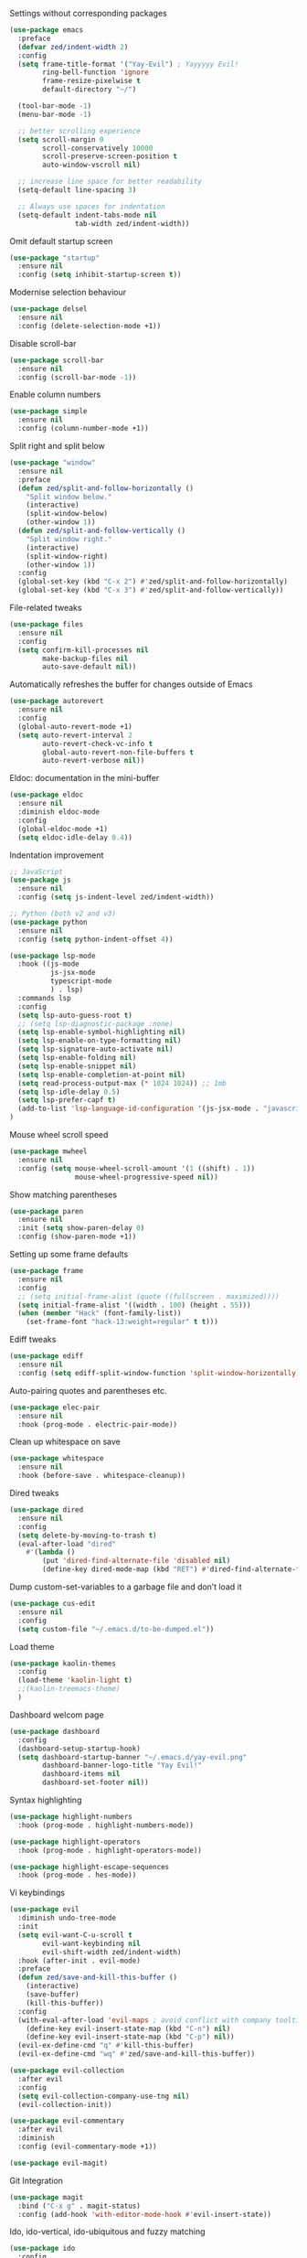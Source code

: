 Settings without corresponding packages
#+BEGIN_SRC emacs-lisp
(use-package emacs
  :preface
  (defvar zed/indent-width 2)
  :config
  (setq frame-title-format '("Yay-Evil") ; Yayyyyy Evil!
        ring-bell-function 'ignore
        frame-resize-pixelwise t
        default-directory "~/")

  (tool-bar-mode -1)
  (menu-bar-mode -1)

  ;; better scrolling experience
  (setq scroll-margin 0
        scroll-conservatively 10000
        scroll-preserve-screen-position t
        auto-window-vscroll nil)

  ;; increase line space for better readability
  (setq-default line-spacing 3)

  ;; Always use spaces for indentation
  (setq-default indent-tabs-mode nil
                tab-width zed/indent-width))
#+END_SRC

Omit default startup screen
#+BEGIN_SRC emacs-lisp
(use-package "startup"
  :ensure nil
  :config (setq inhibit-startup-screen t))
#+END_SRC

Modernise selection behaviour
#+BEGIN_SRC emacs-lisp
(use-package delsel
  :ensure nil
  :config (delete-selection-mode +1))
#+END_SRC

Disable scroll-bar
#+BEGIN_SRC emacs-lisp
(use-package scroll-bar
  :ensure nil
  :config (scroll-bar-mode -1))
#+END_SRC

Enable column numbers
#+BEGIN_SRC emacs-lisp
(use-package simple
  :ensure nil
  :config (column-number-mode +1))
#+END_SRC

Split right and split below
#+BEGIN_SRC emacs-lisp
(use-package "window"
  :ensure nil
  :preface
  (defun zed/split-and-follow-horizontally ()
    "Split window below."
    (interactive)
    (split-window-below)
    (other-window 1))
  (defun zed/split-and-follow-vertically ()
    "Split window right."
    (interactive)
    (split-window-right)
    (other-window 1))
  :config
  (global-set-key (kbd "C-x 2") #'zed/split-and-follow-horizontally)
  (global-set-key (kbd "C-x 3") #'zed/split-and-follow-vertically))
#+END_SRC

File-related tweaks
#+BEGIN_SRC emacs-lisp
(use-package files
  :ensure nil
  :config
  (setq confirm-kill-processes nil
        make-backup-files nil
        auto-save-default nil))
#+END_SRC

Automatically refreshes the buffer for changes outside of Emacs
#+BEGIN_SRC emacs-lisp
(use-package autorevert
  :ensure nil
  :config
  (global-auto-revert-mode +1)
  (setq auto-revert-interval 2
        auto-revert-check-vc-info t
        global-auto-revert-non-file-buffers t
        auto-revert-verbose nil))
#+END_SRC

Eldoc: documentation in the mini-buffer
#+BEGIN_SRC emacs-lisp
(use-package eldoc
  :ensure nil
  :diminish eldoc-mode
  :config
  (global-eldoc-mode +1)
  (setq eldoc-idle-delay 0.4))
#+END_SRC

Indentation improvement
#+BEGIN_SRC emacs-lisp
;; JavaScript
(use-package js
  :ensure nil
  :config (setq js-indent-level zed/indent-width))

;; Python (both v2 and v3)
(use-package python
  :ensure nil
  :config (setq python-indent-offset 4))

(use-package lsp-mode
  :hook ((js-mode
          js-jsx-mode
          typescript-mode
          ) . lsp)
  :commands lsp
  :config
  (setq lsp-auto-guess-root t)
  ;; (setq lsp-diagnostic-package :none)
  (setq lsp-enable-symbol-highlighting nil)
  (setq lsp-enable-on-type-formatting nil)
  (setq lsp-signature-auto-activate nil)
  (setq lsp-enable-folding nil)
  (setq lsp-enable-snippet nil)
  (setq lsp-enable-completion-at-point nil)
  (setq read-process-output-max (* 1024 1024)) ;; 1mb
  (setq lsp-idle-delay 0.5)
  (setq lsp-prefer-capf t)
  (add-to-list 'lsp-language-id-configuration '(js-jsx-mode . "javascriptreact"))
)
#+END_SRC

Mouse wheel scroll speed
#+BEGIN_SRC emacs-lisp
(use-package mwheel
  :ensure nil
  :config (setq mouse-wheel-scroll-amount '(1 ((shift) . 1))
                mouse-wheel-progressive-speed nil))
#+END_SRC

Show matching parentheses
#+BEGIN_SRC emacs-lisp
(use-package paren
  :ensure nil
  :init (setq show-paren-delay 0)
  :config (show-paren-mode +1))
#+END_SRC

Setting up some frame defaults
#+BEGIN_SRC emacs-lisp
(use-package frame
  :ensure nil
  :config
  ;; (setq initial-frame-alist (quote ((fullscreen . maximized))))
  (setq initial-frame-alist '((width . 100) (height . 55)))
  (when (member "Hack" (font-family-list))
    (set-frame-font "hack-13:weight=regular" t t)))
#+END_SRC

Ediff tweaks
#+BEGIN_SRC emacs-lisp
(use-package ediff
  :ensure nil
  :config (setq ediff-split-window-function 'split-window-horizontally))
#+END_SRC

Auto-pairing quotes and parentheses etc.
#+BEGIN_SRC emacs-lisp
(use-package elec-pair
  :ensure nil
  :hook (prog-mode . electric-pair-mode))
#+END_SRC

Clean up whitespace on save
#+BEGIN_SRC emacs-lisp
(use-package whitespace
  :ensure nil
  :hook (before-save . whitespace-cleanup))
#+END_SRC

Dired tweaks
#+BEGIN_SRC emacs-lisp
(use-package dired
  :ensure nil
  :config
  (setq delete-by-moving-to-trash t)
  (eval-after-load "dired"
    #'(lambda ()
        (put 'dired-find-alternate-file 'disabled nil)
        (define-key dired-mode-map (kbd "RET") #'dired-find-alternate-file))))
#+END_SRC

Dump custom-set-variables to a garbage file and don’t load it
#+BEGIN_SRC emacs-lisp
(use-package cus-edit
  :ensure nil
  :config
  (setq custom-file "~/.emacs.d/to-be-dumped.el"))
#+END_SRC

Load theme
#+BEGIN_SRC emacs-lisp
(use-package kaolin-themes
  :config
  (load-theme 'kaolin-light t)
  ;;(kaolin-treemacs-theme)
  )
#+END_SRC

Dashboard welcom page
#+BEGIN_SRC emacs-lisp
(use-package dashboard
  :config
  (dashboard-setup-startup-hook)
  (setq dashboard-startup-banner "~/.emacs.d/yay-evil.png"
        dashboard-banner-logo-title "Yay Evil!"
        dashboard-items nil
        dashboard-set-footer nil))
#+END_SRC

Syntax highlighting
#+BEGIN_SRC emacs-lisp
(use-package highlight-numbers
  :hook (prog-mode . highlight-numbers-mode))

(use-package highlight-operators
  :hook (prog-mode . highlight-operators-mode))

(use-package highlight-escape-sequences
  :hook (prog-mode . hes-mode))
#+END_SRC

Vi keybindings
#+BEGIN_SRC emacs-lisp
(use-package evil
  :diminish undo-tree-mode
  :init
  (setq evil-want-C-u-scroll t
        evil-want-keybinding nil
        evil-shift-width zed/indent-width)
  :hook (after-init . evil-mode)
  :preface
  (defun zed/save-and-kill-this-buffer ()
    (interactive)
    (save-buffer)
    (kill-this-buffer))
  :config
  (with-eval-after-load 'evil-maps ; avoid conflict with company tooltip selection
    (define-key evil-insert-state-map (kbd "C-n") nil)
    (define-key evil-insert-state-map (kbd "C-p") nil))
  (evil-ex-define-cmd "q" #'kill-this-buffer)
  (evil-ex-define-cmd "wq" #'zed/save-and-kill-this-buffer))

(use-package evil-collection
  :after evil
  :config
  (setq evil-collection-company-use-tng nil)
  (evil-collection-init))

(use-package evil-commentary
  :after evil
  :diminish
  :config (evil-commentary-mode +1))

(use-package evil-magit)
#+END_SRC

Git Integration
#+BEGIN_SRC emacs-lisp
(use-package magit
  :bind ("C-x g" . magit-status)
  :config (add-hook 'with-editor-mode-hook #'evil-insert-state))
#+END_SRC

Ido, ido-vertical, ido-ubiquitous and fuzzy matching
#+BEGIN_SRC emacs-lisp
(use-package ido
  :config
  (ido-mode +1)
  (setq ido-everywhere t
        ido-enable-flex-matching t))

(use-package ido-vertical-mode
  :config
  (ido-vertical-mode +1)
  (setq ido-vertical-define-keys 'C-n-C-p-up-and-down))

(use-package ido-completing-read+ :config (ido-ubiquitous-mode +1))

(use-package flx-ido :config (flx-ido-mode +1))
#+END_SRC

Company for auto-completion
#+BEGIN_SRC emacs-lisp
(use-package company
  :diminish company-mode
  :hook (prog-mode . company-mode)
  :config
  (setq company-minimum-prefix-length 1
        company-idle-delay 0.1
        company-selection-wrap-around t
        company-tooltip-align-annotations t
        company-frontends '(company-pseudo-tooltip-frontend ; show tooltip even for single candidate
                            company-echo-metadata-frontend))
  (with-eval-after-load 'company
    (define-key company-active-map (kbd "C-n") 'company-select-next)
    (define-key company-active-map (kbd "C-p") 'company-select-previous)))
#+END_SRC

Flycheck
#+BEGIN_SRC emacs-lisp
(use-package flycheck :config (global-flycheck-mode +1))
#+END_SRC

Org Mode
#+BEGIN_SRC emacs-lisp
(use-package org
  :hook ((org-mode . visual-line-mode)
         (org-mode . org-indent-mode)))

(use-package org-bullets :hook (org-mode . org-bullets-mode))
#+END_SRC

Yasnippet & yasnippet-snippets
#+BEGIN_SRC emacs-lisp
(use-package yasnippet
  :diminish yas-minor-mode
  :preface (defvar tmp/company-point nil)
  :config
  (yas-global-mode +1)
  (advice-add 'company-complete-common
              :before
              #'(lambda ()
                  (setq tmp/company-point (point))))
  (advice-add 'company-complete-common
              :after
              #'(lambda ()
                  (when (equal tmp/company-point (point))
                    (yas-expand)))))

(use-package yasnippet-snippets)
#+END_SRC

Useful major models
#+BEGIN_SRC emacs-lisp
(use-package markdown-mode :hook (markdown-mode . visual-line-mode))

(use-package json-mode)
#+END_SRC

Diminish minor models
#+BEGIN_SRC emacs-lisp
(use-package diminish
  :demand t)
#+END_SRC

Wich-key
#+BEGIN_SRC emacs-lisp
(use-package which-key
  :diminish which-key-mode
  :config
  (which-key-mode +1)
  (setq which-key-idle-delay 0.4
        which-key-idle-secondary-delay 0.4))
#+END_SRC

Configure PATH on macOS
#+BEGIN_SRC emacs-lisp
(use-package exec-path-from-shell
  :config (when (memq window-system '(mac ns x))
            (exec-path-from-shell-initialize)))
#+END_SRC
